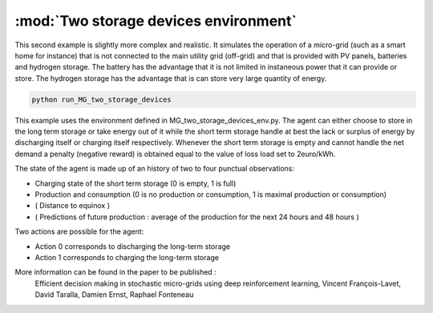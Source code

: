.. _two_storages:

:mod:`Two storage devices environment`
========================================

This second example is slightly more complex and realistic. It simulates the operation of a micro-grid (such as a smart home for instance) that is not connected to the main utility grid (off-grid) and that is provided with PV panels, batteries and hydrogen storage. The battery has the advantage that it is not limited in instaneous power that it can provide or store. The hydrogen storage has the advantage that is can store very large quantity of energy.

.. code-block:: bash

    python run_MG_two_storage_devices


This example uses the environment defined in MG_two_storage_devices_env.py. The agent can either choose to store in the long term storage or take energy out of it while the short term storage handle at best the lack or surplus of energy by discharging itself or charging itself respectively. Whenever the short term storage is empty and cannot handle the net demand a penalty (negative reward) is obtained equal to the value of loss load set to 2euro/kWh.

The state of the agent is made up of an history of two to four punctual observations:

* Charging state of the short term storage (0 is empty, 1 is full)
* Production and consumption (0 is no production or consumption, 1 is maximal production or consumption)
* ( Distance to equinox )
* ( Predictions of future production : average of the production for the next 24 hours and 48 hours )

Two actions are possible for the agent:

* Action 0 corresponds to discharging the long-term storage
* Action 1 corresponds to charging the long-term storage

More information can be found in the paper to be published :
    Efficient decision making in stochastic micro-grids using deep reinforcement learning, Vincent François-Lavet, David Taralla, Damien Ernst, Raphael Fonteneau
